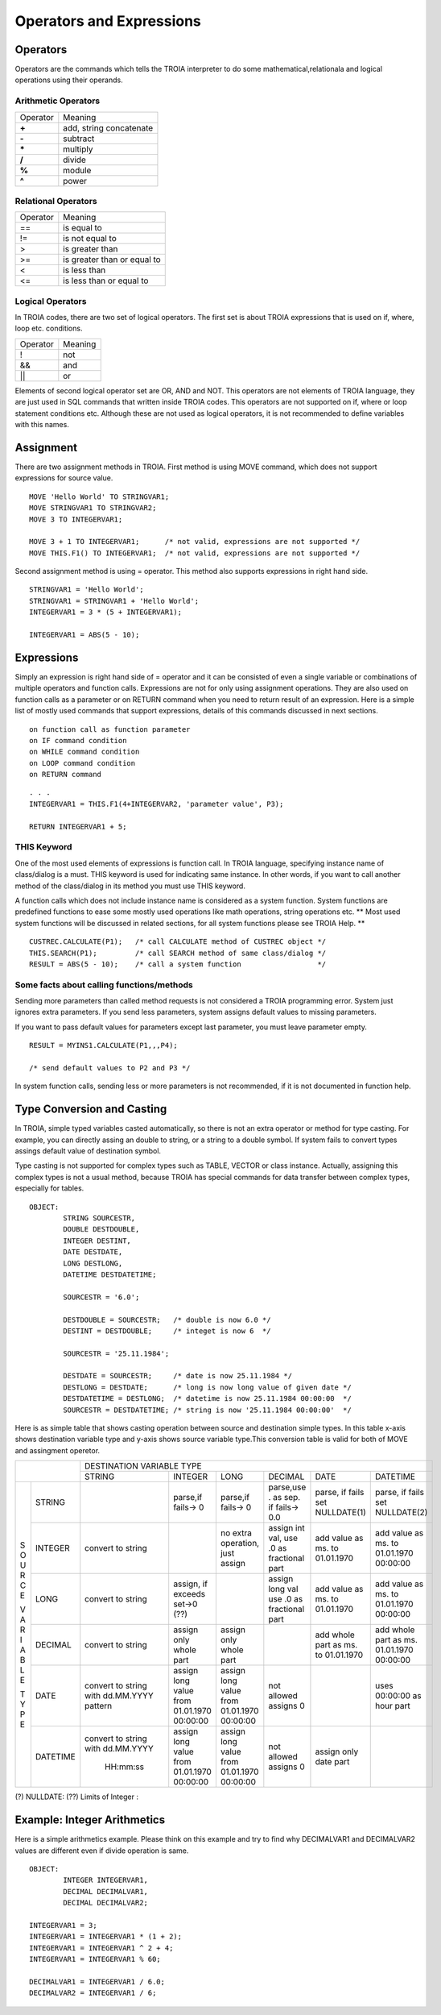 

=======================
Operators and Expressions
=======================

Operators
--------------------

Operators are the commands which tells the TROIA interpreter to do some mathematical,relationala and logical operations using their operands.

Arithmetic Operators
====================

+---------------+---------------------------------+
|   Operator    |   Meaning                       |
+---------------+---------------------------------+
|    **+**      |   add, string concatenate       |
+---------------+---------------------------------+
|    **-**      |   subtract                      |
+---------------+---------------------------------+
|    **\***     |   multiply                      |
+---------------+---------------------------------+
|    **/**      |   divide                        |
+---------------+---------------------------------+
|    **%**      |   module                        |
+---------------+---------------------------------+
|    **^**      |   power                         |
+---------------+---------------------------------+


Relational Operators
====================

+---------------+---------------------------------+
|   Operator    |   Meaning                       |
+---------------+---------------------------------+
|      ==       |   is equal to                   |
+---------------+---------------------------------+
|      !=       |   is not equal to               |
+---------------+---------------------------------+
|      >        |   is greater than               |
+---------------+---------------------------------+
|      >=       |   is greater than or equal to   |
+---------------+---------------------------------+
|      <        |   is less than                  |
+---------------+---------------------------------+
|      <=       |   is less than or equal to      |
+---------------+---------------------------------+


Logical Operators
====================

In TROIA codes, there are two set of logical operators. The first set is about TROIA expressions that is used on if, where, loop etc. conditions.

+---------------+---------------------------------+
|   Operator    |   Meaning                       |
+---------------+---------------------------------+
|      !        |   not                           |
+---------------+---------------------------------+
|      &&       |   and                           |
+---------------+---------------------------------+
|      ||       |   or                            |
+---------------+---------------------------------+

Elements of second logical operator set are OR, AND and NOT. This operators are not elements of TROIA language, they are just used in SQL commands that written inside TROIA codes.
This operators are not supported on if, where or loop statement conditions etc. Although these are not used as logical operators, it is not recommended to define variables with this names.

Assignment
--------------------

There are two assignment methods in TROIA. First method is using MOVE command, which does not support expressions for source value.

::

	MOVE 'Hello World' TO STRINGVAR1;
	MOVE STRINGVAR1 TO STRINGVAR2;
	MOVE 3 TO INTEGERVAR1;
	
	MOVE 3 + 1 TO INTEGERVAR1;      /* not valid, expressions are not supported */
	MOVE THIS.F1() TO INTEGERVAR1;  /* not valid, expressions are not supported */
	


Second assignment method is using = operator. This method also supports expressions in right hand side.

::

	STRINGVAR1 = 'Hello World';
	STRINGVAR1 = STRINGVAR1 + 'Hello World';
	INTEGERVAR1 = 3 * (5 + INTEGERVAR1);
	
	INTEGERVAR1 = ABS(5 - 10);
	

Expressions
--------------------

Simply an expression is right hand side of = operator and it can be consisted of even a single variable or combinations of multiple operators and function calls.
Expressions are not for only using assignment operations. They are also used on function calls as a parameter or on RETURN command when you need to return result of an expression.	
Here is a simple list of mostly used commands that support expressions, details of this commands discussed in next sections.

::

	on function call as function parameter
	on IF command condition
	on WHILE command condition
	on LOOP command condition
	on RETURN command
	
::

	. . .
	INTEGERVAR1 = THIS.F1(4+INTEGERVAR2, 'parameter value', P3);
	
	RETURN INTEGERVAR1 + 5;


THIS Keyword
============================

One of the most used elements of expressions is function call. In TROIA language, specifying instance name of class/dialog is a must.
THIS keyword is used for indicating same instance. In other words, if you want to call another method of the class/dialog in its method you must use THIS keyword.

A function calls which does not include instance name is considered as a system function. System functions are predefined functions to ease some mostly used operations like math operations, string operations etc. 
** Most used system functions will be discussed in related sections, for all system functions please see TROIA Help. **

::
	
	CUSTREC.CALCULATE(P1);   /* call CALCULATE method of CUSTREC object */
	THIS.SEARCH(P1);         /* call SEARCH method of same class/dialog */
	RESULT = ABS(5 - 10);	 /* call a system function                  */
	

Some facts about calling functions/methods
==========================================

Sending more parameters than called method requests is not considered a TROIA programming error. System just ignores extra parameters. 
If you send less parameters, system assigns default values to missing parameters. 

If you want to pass default values for parameters except last parameter, you must leave parameter empty.

::

	RESULT = MYINS1.CALCULATE(P1,,,P4);
	
	/* send default values to P2 and P3 */

In system function calls, sending less or more parameters is not recommended, if it is not documented in function help.


Type Conversion and Casting
---------------------------

In TROIA, simple typed variables casted automatically, so there is not an extra operator or method for type casting. For example, you can directly assing an double to string, or a string to a double symbol.
If system fails to convert types assings default value of destination symbol.

Type casting is not supported for complex types such as TABLE, VECTOR or class instance. 
Actually, assigning this complex types is not a usual method, because TROIA has special commands for data transfer between complex types, especially for tables.

::

	OBJECT:
		STRING SOURCESTR,
		DOUBLE DESTDOUBLE,
		INTEGER DESTINT,
		DATE DESTDATE,
		LONG DESTLONG,
		DATETIME DESTDATETIME;
		
		SOURCESTR = '6.0';
		
		DESTDOUBLE = SOURCESTR;   /* double is now 6.0 */
		DESTINT = DESTDOUBLE;     /* integet is now 6  */
		
		SOURCESTR = '25.11.1984';
		
		DESTDATE = SOURCESTR;     /* date is now 25.11.1984 */
		DESTLONG = DESTDATE;      /* long is now long value of given date */
		DESTDATETIME = DESTLONG;  /* datetime is now 25.11.1984 00:00:00  */
		SOURCESTR = DESTDATETIME; /* string is now '25.11.1984 00:00:00'  */
		

Here is as simple table that shows casting operation between source and destination simple types.  In this table x-axis shows destination variable type and y-axis shows source variable type.This conversion table is valid for both of MOVE and assingment operetor.

+---+--------+-----------+-----------+-----------+---------------+-----------+-----------+
|            | DESTINATION VARIABLE TYPE                                                 |
+            +-----------+-----------+-----------+---------------+-----------+-----------+
|            |  STRING   | INTEGER   | LONG      | DECIMAL       | DATE      | DATETIME  |
+---+--------+-----------+-----------+-----------+---------------+-----------+-----------+
|   |        |           |parse,if   |parse,if   |parse,use .    |parse, if  |parse, if  |
| S |STRING  |           |fails-> 0  |fails-> 0  |as sep. if     |fails set  |fails set  |
| O |        |           |           |           |fails-> 0.0    |NULLDATE(1)|NULLDATE(2)|
+ U +--------+-----------+-----------+-----------+---------------+-----------+-----------+
| R |        | convert   |           |no extra   |assign int val,|add value  |add value  |
| C |INTEGER | to string |           |operation, |use .0 as      |as ms. to  |as ms. to  |
| E |        |           |           |just assign|fractional part|01.01.1970 |01.01.1970 |
|   |        |           |           |           |               |           |00:00:00   |
+ V +--------+-----------+-----------+-----------+---------------+-----------+-----------+
| A |        | convert   |assign, if |           |assign long val|add value  |add value  |
| R |LONG    | to string |exceeds    |           |use .0 as      |as ms. to  |as ms. to  |
| I |        |           |set->0 (??)|           |fractional part|01.01.1970 |01.01.1970 |
| A |        |           |           |           |               |           |00:00:00   |
+ B +--------+-----------+-----------+-----------+---------------+-----------+-----------+
| L |        | convert   |assign only|assign only|               |add whole  |add whole  |
| E |DECIMAL | to string |whole part |whole part |               |part as    |part as ms.|
|   |        |           |           |           |               |ms. to     |01.01.1970 |
| T |        |           |           |           |               |01.01.1970 |00:00:00   |
+ Y +--------+-----------+-----------+-----------+---------------+-----------+-----------+
| P |        |convert to |assign long|assign long|               |           |uses       |
| E |DATE    |string with|value from |value from |  not allowed  |           |00:00:00 as|
|   |        |dd.MM.YYYY |01.01.1970 |01.01.1970 |  assigns 0    |           |hour part  |
|   |        |pattern    |00:00:00   |00:00:00   |               |           |           |
+   +--------+-----------+-----------+-----------+---------------+-----------+-----------+
|   |        |convert to |assign long|assign long|               |assign only|           |
|   |DATETIME|string with|value from |value from |  not allowed  |date part  |           |
|   |        |dd.MM.YYYY |01.01.1970 |01.01.1970 |  assigns 0    |           |           |
|   |        | HH:mm:ss  |00:00:00   |00:00:00   |               |           |           |
+---+--------+-----------+-----------+-----------+---------------+-----------+-----------+
                      
(?)  NULLDATE:
(??) Limits of Integer :

Example: Integer Arithmetics
---------------------------

Here is a simple arithmetics example. Please think on this example and try to find why DECIMALVAR1 and DECIMALVAR2 values are different even if divide operation is same.

::

	OBJECT: 
		INTEGER INTEGERVAR1,
		DECIMAL DECIMALVAR1,
		DECIMAL DECIMALVAR2;

	INTEGERVAR1 = 3;
	INTEGERVAR1 = INTEGERVAR1 * (1 + 2);
	INTEGERVAR1 = INTEGERVAR1 ^ 2 + 4;
	INTEGERVAR1 = INTEGERVAR1 % 60;

	DECIMALVAR1 = INTEGERVAR1 / 6.0;
	DECIMALVAR2 = INTEGERVAR1 / 6;
	

